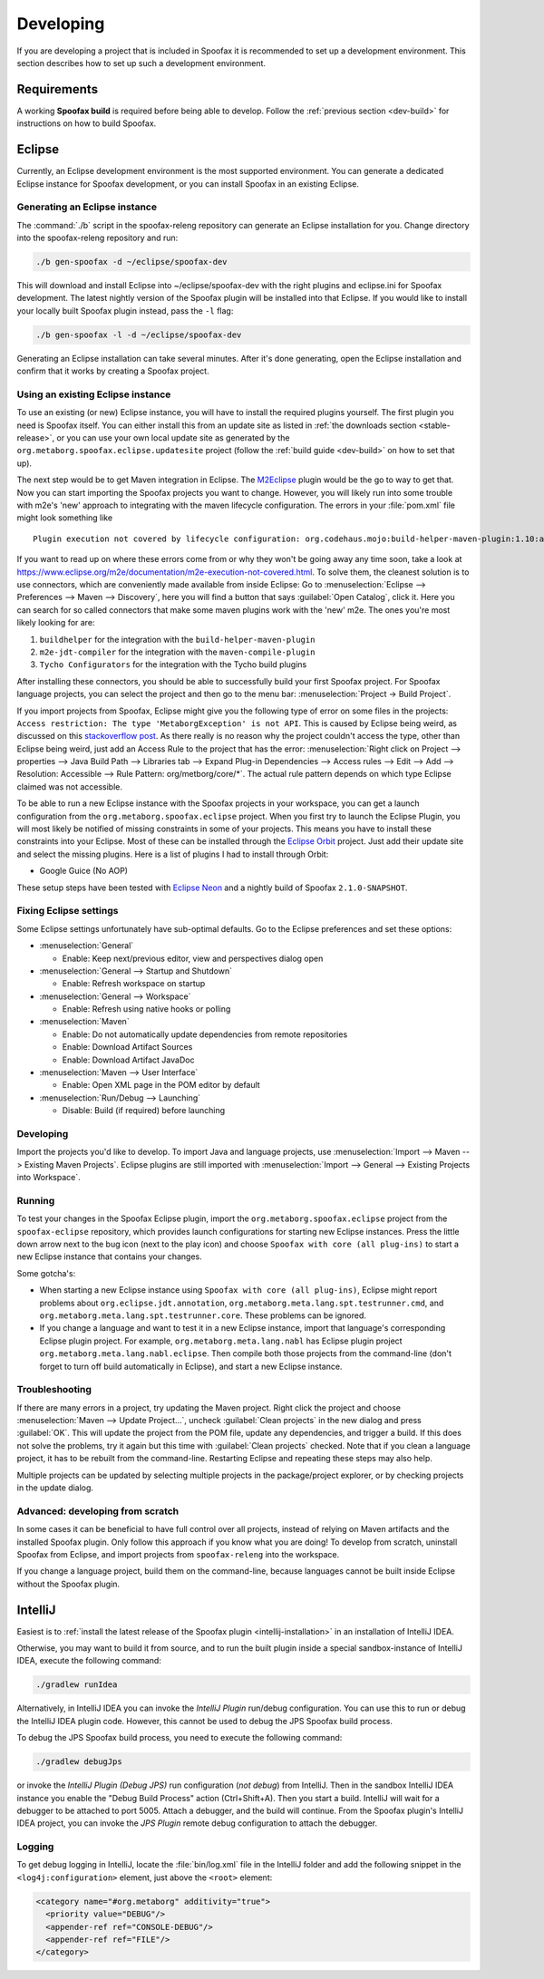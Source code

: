 ==========
Developing
==========

If you are developing a project that is included in Spoofax it is recommended to set up a development environment.
This section describes how to set up such a development environment.

Requirements
------------

A working **Spoofax build** is required before being able to develop. Follow the :ref:`previous section <dev-build>` for instructions on how to build Spoofax.

Eclipse
-------

Currently, an Eclipse development environment is the most supported environment.
You can generate a dedicated Eclipse instance for Spoofax development, or you can install Spoofax in an existing Eclipse.

Generating an Eclipse instance
~~~~~~~~~~~~~~~~~~~~~~~~~~~~~~

The :command:`./b` script in the spoofax-releng repository can generate an Eclipse installation for you.
Change directory into the spoofax-releng repository and run:

.. code:: bash

    ./b gen-spoofax -d ~/eclipse/spoofax-dev

This will download and install Eclipse into ~/eclipse/spoofax-dev with the right plugins and eclipse.ini for Spoofax development. The latest nightly version of the Spoofax plugin will be installed into that Eclipse. If you would like to install your locally built Spoofax plugin instead, pass the ``-l`` flag:

.. code:: bash

    ./b gen-spoofax -l -d ~/eclipse/spoofax-dev

Generating an Eclipse installation can take several minutes. After it's done generating, open the Eclipse installation and confirm that it works by creating a Spoofax project.

Using an existing Eclipse instance
~~~~~~~~~~~~~~~~~~~~~~~~~~~~~~~~~~

To use an existing (or new) Eclipse instance, you will have to install the required plugins yourself.
The first plugin you need is Spoofax itself.
You can either install this from an update site as listed in :ref:`the downloads section <stable-release>`,
or you can use your own local update site as generated by the ``org.metaborg.spoofax.eclipse.updatesite`` project (follow the :ref:`build guide <dev-build>` on how to set that up).

The next step would be to get Maven integration in Eclipse.
The `M2Eclipse <http://www.eclipse.org/m2e/>`_ plugin would be the go to way to get that.
Now you can start importing the Spoofax projects you want to change.
However, you will likely run into some trouble with m2e's 'new' approach to integrating with the maven lifecycle configuration.
The errors in your :file:`pom.xml` file might look something like

::

    Plugin execution not covered by lifecycle configuration: org.codehaus.mojo:build-helper-maven-plugin:1.10:add-source

If you want to read up on where these errors come from or why they won't be going away any time soon, take a look at https://www.eclipse.org/m2e/documentation/m2e-execution-not-covered.html.
To solve them, the cleanest solution is to use connectors, which are conveniently made available from inside Eclipse:
Go to :menuselection:`Eclipse --> Preferences --> Maven --> Discovery`, here you will find a button that says :guilabel:`Open Catalog`, click it.
Here you can search for so called connectors that make some maven plugins work with the 'new' m2e.
The ones you're most likely looking for are:

1. ``buildhelper`` for the integration with the ``build-helper-maven-plugin``
2. ``m2e-jdt-compiler`` for the integration with the ``maven-compile-plugin``
3. ``Tycho Configurators`` for the integration with the Tycho build plugins

After installing these connectors, you should be able to successfully build your first Spoofax project.
For Spoofax language projects, you can select the project and then go to the menu bar: :menuselection:`Project -> Build Project`.

If you import projects from Spoofax, Eclipse might give you the following type of error on some files in the projects:
``Access restriction: The type 'MetaborgException' is not API``.
This is caused by Eclipse being weird, as discussed on this `stackoverflow post <http://stackoverflow.com/questions/25222811/access-restriction-the-type-application-is-not-api-restriction-on-required-l>`_.
As there really is no reason why the project couldn't access the type, other than Eclipse being weird, just add an Access Rule to the project that has the error:
:menuselection:`Right click on Project --> properties --> Java Build Path --> Libraries tab --> Expand Plug-in Dependencies --> Access rules --> Edit --> Add --> Resolution: Accessible --> Rule Pattern: org/metborg/core/*`.
The actual rule pattern depends on which type Eclipse claimed was not accessible.

To be able to run a new Eclipse instance with the Spoofax projects in your workspace, you can get a launch configuration from the ``org.metaborg.spoofax.eclipse`` project.
When you first try to launch the Eclipse Plugin, you will most likely be notified of missing constraints in some of your projects.
This means you have to install these constraints into your Eclipse.
Most of these can be installed through the `Eclipse Orbit <http://www.eclipse.org/orbit/>`_ project.
Just add their update site and select the missing plugins.
Here is a list of plugins I had to install through Orbit:

-  Google Guice (No AOP)

These setup steps have been tested with `Eclipse Neon <http://www.eclipse.org/neon/>`_ and a nightly build of Spoofax ``2.1.0-SNAPSHOT``.

Fixing Eclipse settings
~~~~~~~~~~~~~~~~~~~~~~~

Some Eclipse settings unfortunately have sub-optimal defaults. Go to the Eclipse preferences and set these options:

- :menuselection:`General`

  -  Enable: Keep next/previous editor, view and perspectives dialog open

- :menuselection:`General --> Startup and Shutdown`

  -  Enable: Refresh workspace on startup

- :menuselection:`General --> Workspace`

  -  Enable: Refresh using native hooks or polling

- :menuselection:`Maven`

  -  Enable: Do not automatically update dependencies from remote repositories
  -  Enable: Download Artifact Sources
  -  Enable: Download Artifact JavaDoc

- :menuselection:`Maven --> User Interface`

  -  Enable: Open XML page in the POM editor by default

- :menuselection:`Run/Debug --> Launching`

  -  Disable: Build (if required) before launching

Developing
~~~~~~~~~~

Import the projects you'd like to develop.
To import Java and language projects, use :menuselection:`Import --> Maven --> Existing Maven Projects`.
Eclipse plugins are still imported with :menuselection:`Import --> General --> Existing Projects into Workspace`.

Running
~~~~~~~

To test your changes in the Spoofax Eclipse plugin, import the ``org.metaborg.spoofax.eclipse`` project from the ``spoofax-eclipse`` repository, which provides launch configurations for starting new Eclipse instances. Press the little down arrow next to the bug icon (next to the play icon) and choose ``Spoofax with core (all plug-ins)`` to start a new Eclipse instance that contains your changes.

Some gotcha's:

-  When starting a new Eclipse instance using ``Spoofax with core (all plug-ins)``, Eclipse might report problems about ``org.eclipse.jdt.annotation``, ``org.metaborg.meta.lang.spt.testrunner.cmd``, and ``org.metaborg.meta.lang.spt.testrunner.core``. These problems can be ignored.
-  If you change a language and want to test it in a new Eclipse instance, import that language's corresponding Eclipse plugin project. For example, ``org.metaborg.meta.lang.nabl`` has Eclipse plugin project ``org.metaborg.meta.lang.nabl.eclipse``. Then compile both those projects from the command-line (don't forget to turn off build automatically in Eclipse), and start a new Eclipse instance.

Troubleshooting
~~~~~~~~~~~~~~~

If there are many errors in a project, try updating the Maven project.
Right click the project and choose :menuselection:`Maven --> Update Project...`, uncheck :guilabel:`Clean projects` in the new dialog and press :guilabel:`OK`.
This will update the project from the POM file, update any dependencies, and trigger a build.
If this does not solve the problems, try it again but this time with :guilabel:`Clean projects` checked.
Note that if you clean a language project, it has to be rebuilt from the command-line. Restarting Eclipse and repeating these steps may also help.

Multiple projects can be updated by selecting multiple projects in the package/project explorer, or by checking projects in the update dialog.

Advanced: developing from scratch
~~~~~~~~~~~~~~~~~~~~~~~~~~~~~~~~~

In some cases it can be beneficial to have full control over all projects, instead of relying on Maven artifacts and the installed Spoofax plugin.
Only follow this approach if you know what you are doing!
To develop from scratch, uninstall Spoofax from Eclipse, and import projects from ``spoofax-releng`` into the workspace.

If you change a language project, build them on the command-line, because languages cannot be built inside Eclipse without the Spoofax plugin.

IntelliJ
--------

Easiest is to :ref:`install the latest release of the Spoofax plugin <intellij-installation>` in an installation of IntelliJ IDEA.

Otherwise, you may want to build it from source, and to run the built plugin inside a special sandbox-instance of IntelliJ IDEA, execute the following command:

.. code:: bash

    ./gradlew runIdea

Alternatively, in IntelliJ IDEA you can invoke the *IntelliJ Plugin* run/debug configuration.
You can use this to run or debug the IntelliJ IDEA plugin code.
However, this cannot be used to debug the JPS Spoofax build process.

To debug the JPS Spoofax build process, you need to execute the following command:

.. code:: bash

    ./gradlew debugJps

or invoke the *IntelliJ Plugin (Debug JPS)* run configuration (*not debug*) from IntelliJ. Then in the sandbox IntelliJ IDEA instance you enable the "Debug Build Process" action (Ctrl+Shift+A). Then you start a build. IntelliJ will wait for a debugger to be attached to port 5005.
Attach a debugger, and the build will continue. From the Spoofax plugin's IntelliJ IDEA project, you can invoke the *JPS Plugin* remote debug configuration to attach the debugger.

Logging
~~~~~~~

To get debug logging in IntelliJ, locate the :file:`bin/log.xml` file in the IntelliJ folder and add the following snippet in the ``<log4j:configuration>`` element, just above the ``<root>`` element:

.. code:: xml

    <category name="#org.metaborg" additivity="true">
      <priority value="DEBUG"/>
      <appender-ref ref="CONSOLE-DEBUG"/>
      <appender-ref ref="FILE"/>
    </category>
